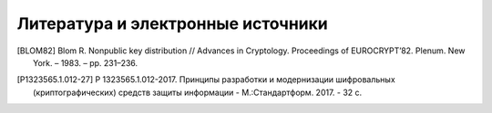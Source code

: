 Литература и электронные источники
==================================

.. [BLOM82] Blom R. Nonpublic key distribution // Advances in Cryptology. Proceedings of EUROCRYPT’82. Plenum. New York. – 1983. – pp. 231–236.
.. [P1323565.1.012-27] Р 1323565.1.012-2017. Принципы разработки и модернизации шифровальных (криптографических) средств защиты информации - М.:Стандартформ. 2017. - 32 с.
